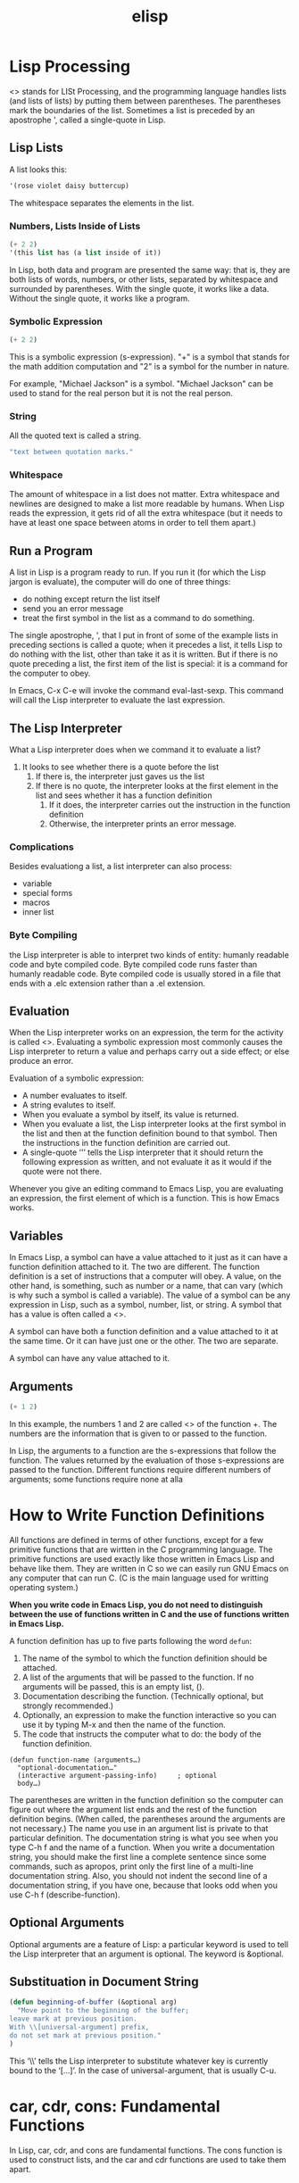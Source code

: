 :PROPERTIES:
:ID:       A194CD53-E934-452A-B9F4-3348F7E77DBA
:END:
#+title: elisp
* Lisp Processing

<<<Lisp>>> stands for LISt Processing, and the programming language handles lists (and lists of lists) by putting them between parentheses.
The parentheses mark the boundaries of the list.
Sometimes a list is preceded by an apostrophe ', called a single-quote in Lisp.


** Lisp Lists
A list looks this:
#+begin_src emacs-lisp
  '(rose violet daisy buttercup)
#+end_src
The whitespace separates the elements in the list.


*** Numbers, Lists Inside of Lists
#+begin_src emacs-lisp
  (+ 2 2)
  '(this list has (a list inside of it))
#+end_src

In Lisp, both data and program are presented the same way: that is, they are both lists of words, numbers, or other lists, separated by whitespace and surrounded by parentheses.
With the single quote, it works like a data.
Without the single quote, it works like a program.



*** Symbolic Expression
#+begin_src emacs-lisp
  (+ 2 2)
#+end_src
This is a symbolic expression (s-expression).
"+" is a symbol that stands for the math addition computation and "2" is a symbol for the number in nature.


For example, "Michael Jackson" is a symbol.
"Michael Jackson" can be used to stand for the real person but it is not the real person.


*** String
All the quoted text is called a string.
#+begin_src emacs-lisp
  "text between quotation marks."
#+end_src


*** Whitespace
The amount of whitespace in a list does not matter.
Extra whitespace and newlines are designed to make a list more readable by humans.
When Lisp reads the expression, it gets rid of all the extra whitespace (but it needs to have at least one space between atoms in order to tell them apart.)


** Run a Program
A list in Lisp is a program ready to run.
If you run it (for which the Lisp jargon is evaluate), the computer will do one of three things:
- do nothing except return the list itself
- send you an error message
- treat the first symbol in the list as a command to do something.


The single apostrophe, ', that I put in front of some of the example lists in preceding sections is called a quote; when it precedes a list, it tells Lisp to do nothing with the list, other than take it as it is written.
But if there is no quote preceding a list, the first item of the list is special: it is a command for the computer to obey.



In Emacs, C-x C-e will invoke the command eval-last-sexp.
This command will call the Lisp interpreter to evaluate the last expression.


** The Lisp Interpreter
What a Lisp interpreter does when we command it to evaluate a list?

1. It looks to see whether there is a quote before the list
   1. If there is, the interpreter just gaves us the list
   2. If there is no quote, the interpreter looks at the first element in the list and sees whether it has a function definition
      1. If it does, the interpreter carries out the instruction in the function definition
      2. Otherwise, the interpreter prints an error message.


*** Complications
Besides evaluationg a list, a list interpreter can also process:
- variable
- special forms
- macros
- inner list


*** Byte Compiling
the Lisp interpreter is able to interpret two kinds of entity: humanly readable code and byte compiled code.
Byte compiled code runs faster than humanly readable code.
Byte compiled code is usually stored in a file that ends with a .elc extension rather than a .el extension.


** Evaluation
When the Lisp interpreter works on an expression, the term for the activity is called <<<evaluation>>>.
Evaluating a symbolic expression most commonly causes the Lisp interpreter to return a value and perhaps carry out a side effect; or else produce an error.

Evaluation of a symbolic expression:
- A number evaluates to itself.
- A string evalutes to itself.
- When you evaluate a symbol by itself, its value is returned.
- When you evaluate a list, the Lisp interpreter looks at the first symbol in the list and then at the function definition bound to that symbol. Then the instructions in the function definition are carried out.
- A single-quote ‘'’ tells the Lisp interpreter that it should return the following expression as written, and not evaluate it as it would if the quote were not there.


Whenever you give an editing command to Emacs Lisp, you are evaluating an expression, the first element of which is a function.
This is how Emacs works.


** Variables
In Emacs Lisp, a symbol can have a value attached to it just as it can have a function definition attached to it.
The two are different.
The function definition is a set of instructions that a computer will obey.
A value, on the other hand, is something, such as number or a name, that can vary (which is why such a symbol is called a variable).
The value of a symbol can be any expression in Lisp, such as a symbol, number, list, or string.
A symbol that has a value is often called a <<<variable>>>.

A symbol can have both a function definition and a value attached to it at the same time. Or it can have just one or the other.
The two are separate.

A symbol can have any value attached to it.


** Arguments
#+begin_src emacs-lisp
  (+ 1 2)
#+end_src

In this example, the numbers 1 and 2 are called <<<arguments>>> of the function +.
The numbers are the information that is given to or passed to the function.

In Lisp, the arguments to a function are the s-expressions that follow the function.
The values returned by the evaluation of those s-expressions are passed to the function.
Different functions require different numbers of arguments; some functions require none at alla





* How to Write Function Definitions
All functions are defined in terms of other functions, except for a few primitive functions that are wirtten in the C programming language.
The primitive functions are used exactly like those written in Emacs Lisp and behave like them.
They are written in C so we can easily run GNU Emacs on any computer that can run C. (C is the main language used for writting operating system.)

*When you write code in Emacs Lisp, you do not need to distinguish between the use of functions written in C and the use of functions written in Emacs Lisp.*


A function definition has up to five parts following the word =defun=:
1. The name of the symbol to which the function definition should be attached.
2. A list of the arguments that will be passed to the function. If no arguments will be passed, this is an empty list, ().
3. Documentation describing the function. (Technically optional, but strongly recommended.)
4. Optionally, an expression to make the function interactive so you can use it by typing M-x and then the name of the function.
5. The code that instructs the computer what to do: the body of the function definition.


#+begin_example
(defun function-name (arguments…)
  "optional-documentation…"
  (interactive argument-passing-info)     ; optional
  body…)
#+end_example

The parentheses are written in the function definition so the computer can figure out where the argument list ends and the rest of the function definition begins.
(When called, the parentheses around the arguments are not necessary.)
The name you use in an argument list is private to that particular definition.
The documentation string is what you see when you type C-h f and the name of a function.
When you write a documentation string, you should make the first line a complete sentence since some commands, such as apropos, print only the first line of a multi-line documentation string.
Also, you should not indent the second line of a documentation string, if you have one, because that looks odd when you use C-h f (describe-function). 


** Optional Arguments

Optional arguments are a feature of Lisp: a particular keyword is used to tell the Lisp interpreter that an argument is optional.
The keyword is &optional.

** Substituation in Document String
#+begin_src emacs-lisp
(defun beginning-of-buffer (&optional arg)
  "Move point to the beginning of the buffer;
leave mark at previous position.
With \\[universal-argument] prefix,
do not set mark at previous position."
)
#+end_src

This ‘\\’ tells the Lisp interpreter to substitute whatever key is currently bound to the ‘[…]’.
In the case of universal-argument, that is usually C-u.


* car, cdr, cons: Fundamental Functions
In Lisp, car, cdr, and cons are fundamental functions.
The cons function is used to construct lists, and the car and cdr functions are used to take them apart.

** car (Contents of the Address part of the Register)
The CAR of a list is the first element in the list.
car does not remove the first item from the list; it only reports what it is.


#+begin_src emacs-lisp
  (car '(dog cat pig))
  ;; dog
#+end_src

** cdr (Contents of the Decrement part of the Register)

The CDR of a list is the rest of the list, that is, the cdr function returns the part of the list that follows the first item.
Like car, cdr does not remove any elements from the list—it just returns a report of what the second and subsequent elements are.
#+begin_src emacs-lisp
  (cdr '(dog cat pig))
  ;; (cat pig)
#+end_src

** cons
The cons function constructs lists; it is the inverse of car and cdr.
cons causes the creation of a new list in which the element is followed by the elements of the original list.
Like car and cdr, cons is non-destructive.


#+begin_src emacs-lisp
  (cons 'dog '(cat pig))
  ;; (dog cat pig)
#+end_src



* Conditionals

** if
#+begin_src emacs-lisp
(if true-or-false-test
    action-to-carry-out-if-test-is-true)  
#+end_src

#+begin_src emacs-lisp
(if true-or-false-test
    action-to-carry-out-if-the-test-returns-true
  action-to-carry-out-if-the-test-returns-false)  
#+end_src


The expression that tests for truth is interpreted as true if the result of evaluating it is a value that is not nil.


** or

** and

** not

** when

** cond
#+begin_src emacs-lisp
(cond
 (first-true-or-false-test first-consequent)
 (second-true-or-false-test second-consequent)
 (third-true-or-false-test third-consequent)
  …)  
#+end_src
* Loops and Recursion
** while
#+begin_src emacs-lisp
(while true-or-false-test
  body…)  
#+end_src
** dolist
#+begin_src emacs-lisp
(dolist (VAR LIST [RESULT]) BODY...)
#+end_src

Evaluate BODY with VAR bound to each car from LIST, in turn.
Then evaluate RESULT to get return value, default nil.

** dotimes
#+begin_src emacs-lisp
(dotimes (VAR COUNT [RESULT]) BODY...)
#+end_src

Loop a certain number of times.
Evaluate BODY with VAR bound to successive integers running from 0,
inclusive, to COUNT, exclusive.

Finally RESULT is evaluated to get the return value (nil if
RESULT is omitted).  Using RESULT is deprecated, and may result
in compilation warnings about unused variables.

** Recursion
A recursive function contains code that tells the Lisp interpreter to call a program that runs exactly like itself, but with slightly different arguments.


#+begin_src emacs-lisp
(defun name-of-recursive-function (argument-list)
  "documentation…"
  (if do-again-test
    body…
    (name-of-recursive-function
         next-step-expression)))  
#+end_src



* Regular Expression

** re-search-forward
* Functions
** Pring a Message in the Echo Area (message)
#+begin_src emacs-lisp
  (message "hello world")
  (message "my english name is %s" "aike acheson")
  (message "the value of fill-column is %d" fill-column)
#+end_src
This function print a message in the echo area.
"%s" and "%d" is a placeholder and they will be replaced by the following corresponding arugments.

When you call =message=, the text is printed in double quotes.
But when embedded in a function, =message= prints the text  as a side effect without quotes.

** Setting the Value of a Variable 
*** set
#+begin_src emacs-lisp
  (set 'animals '(dog cat))
#+end_src


The list (dog cat) will appear in the echo area.
This is what is returned by the set function.
As a side effect, the symbol animals is bound to the list.
*** setq
#+begin_src emacs-lisp
    (setq animals '(dog cat))
    (setq animals '(dog cat)
	  languages '(english french))
#+end_src
As a practical matter, you almost always quote the first argument to set.
The combination of set and a quoted first argument is so common that it has its own name: the special form setq.
This special form is just like set except that the first argument is quoted automatically, so you don’t need to type the quote mark yourself.
Also, as an added convenience, setq permits you to set several different variables to different values, all in one expression.
*** DONE let
CLOSED: [2023-12-03 Sun 00:12]
:LOGBOOK:
- State "DONE"       from "TODO"       [2023-12-03 Sun 00:12]
:END:

=let= is used to attach or bind a symbol to a value in such a way that the Lisp interpreter will not confuse the variable with a variable of the same name that is not part of the function.
=let= creates a name for a local variable that overshadows any use of the same name outside the =let= expression.
(Symbols used in argument lists work the same way.)

Local variables created by a let expression retain their value only within the let expression itself; the local variables have no effect outside the let expression.

let can create more than one variable at once.
Also, let gives each variable it creates an initial value, either a value specified by you, or nil.


#+begin_src emacs-lisp
(let varlist body...)

(let ((variable value)
      (variable value)
      ...)
  body...)

#+end_src

#+begin_src emacs-lisp

(let ((first-name "Aike")
      (last-name "Acheson"))
  (message "My English name is %s %s." first-name last-name))
  
#+end_src
*** let*
Comparing to let, let* can bind a variable using the variables before.
*** defvar
The defvar special form is similar to setq in that it sets the value of a variable.
It is unlike setq in two ways: first, it only sets the value of the variable if the variable does not already have a value.
If the variable already has a value, defvar does not override the existing value.
Second, defvar has a documentation string.
*** TODO [#C] defcustom

** Make a Function Interacive (interative)

#+begin_src emacs-lisp
  (interactive "p")			; prefix argument
  (interactive "p\ncZap to char: ")
#+end_src

| b | The name of an exiting buffer.                                |
| c | A character.                                                  |
| f | The name of an exiting file.                                  |
| p | The numeric prefix argument.                                  |
| r | Point and the mark, as two numeric arguments, smallest first. |


A function with two or more arguments can have information passed to each argument by adding parts to the string that follows =interactive=.
When you do this, the information is passed to each argument in the same order it is specified in the =interactive= list.
In the string, each part is separated from the next part by a ‘\n’, which is a newline.


** Restore Point and Buffer (save-excursion)

save-excursion saves the location and restores this position after the code within the body is evaluated.
save-excursion restores the value of point even in case of abnormal exit.
In addition to recording the value of point, save-excursion keeps track of the current buffer, and restores it, too.



#+begin_src emacs-lisp
(save-excursion
  body...)
#+end_src



** Point

*** point

*** point-min

*** point-max

*** goto-char



** Buffer

*** beginning-of-buffer

*** buffer-file-name

*** buffer-name

*** buffer-size

*** current-buffer

*** insert-buffer-substring

*** mark-whole-buffer

*** other-buffer

*** set-buffer

*** swith-to-buffer

*** get-buffer-create

*** get-buffer

*** copy-to-buffer

*** insert-buffer

*** erase-buffer

*** bufferp

** Mark

*** push-mark

** Narrowing

*** save-restriction

When the Lisp interpreter meets with save-restriction, it executes the code in the body of the save-restriction expression, and then undoes any changes to narrowing that the code caused.

#+begin_src emacs-lisp
(save-restriction
  body… )  
#+end_src


*** widen

** List Elements Related Oprations

*** length

*** nthcdr

*** nth

*** setcar

*** setcdr

** Combine Multiple Expressions (progn)
Some of the functions requires only one expression to be executed but you want to execute several expressions.
In this case, you can use progn to combine the several expressions to make them just like one expression.

progn is a special form that causes each of its arguments to be evaluated in sequence and then returns the value of the last one.
The preceding expressions are evaluated only for the side effects they perform.
The values produced by them are discarded.

#+begin_src emacs-lisp
    (progn
      body...)
#+end_src


** Error Handle (condition-case)
#+begin_src emacs-lisp
(condition-case
  var
  bodyform
  error-handler…)  
#+end_src


The first argument, var, is sometimes bound to a variable that contains information about the error.
If this argument is nil, that information is discared.

The second argument, bodyform, is the code will be run if no rror occurs.

The third argument, error-handler, have two parts, a condition-name and a body.
If the condition-name part of an error handler matches a condition name generated by an error, then the body part of the error handler is run.
The condition-name part of an error handler may be either a single condition name or a list of condition names.
Also, a complete condition-case expression may contain more than one error handler.
When an error occurs, the first applicable handler is run.

** Function Call (funcall)
funcall evaluates its first argument as a function. It passes its remaining arguments to its first argument.


